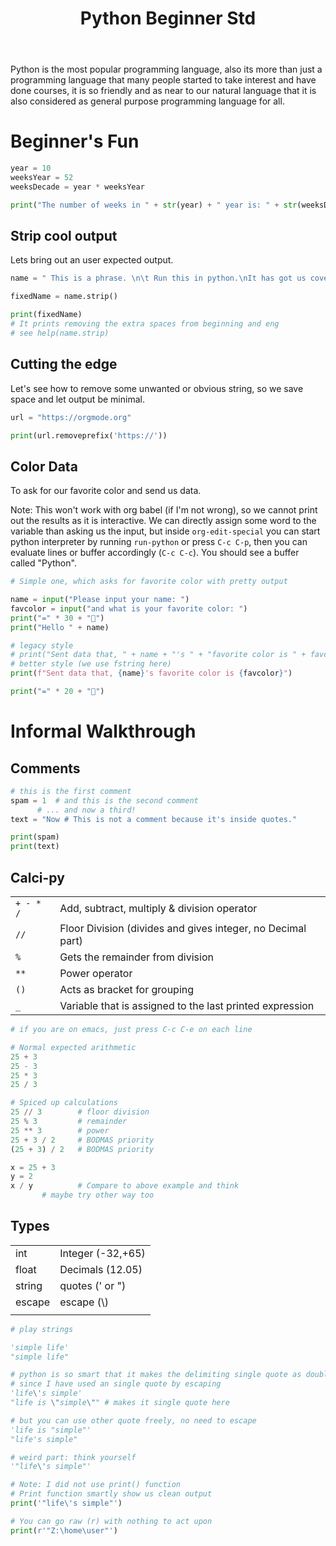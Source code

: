 #+title: Python Beginner Std

Python is the most popular programming language, also its more than just a programming language that many people started to take interest and have done courses, it is so friendly and as near to our natural language that it is also considered as general purpose programming language for all.

* Beginner's Fun
#+begin_src python :results output drawer :tangle ./codes/weeks.py
  year = 10
  weeksYear = 52
  weeksDecade = year * weeksYear

  print("The number of weeks in " + str(year) + " year is: " + str(weeksDecade))

#+end_src

#+RESULTS:
:results:
The number of weeks in 10 year is: 520
:end:

** Strip cool output

Lets bring out an user expected output.

#+begin_src python :results output drawer :tangle ./codes/weeks.py
  name = " This is a phrase. \n\t Run this in python.\nIt has got us covered. "

  fixedName = name.strip()

  print(fixedName)
  # It prints removing the extra spaces from beginning and eng
  # see help(name.strip)
#+end_src

#+RESULTS:
:results:
This is a phrase. 
	 Run this in python.
It has got us covered.
:end:

** Cutting the edge

Let's see how to remove some unwanted or obvious string, so we save space and let output be minimal.

#+begin_src python :results output drawer :tangle ./codes/cut.py
  url = "https://orgmode.org"

  print(url.removeprefix('https://'))
#+end_src

#+RESULTS:
:results:
orgmode.org
:end:

** Color Data

To ask for our favorite color and send us data.

Note: This won't work with org babel (if I'm not wrong), so we cannot print out the results as it is interactive. We can directly assign some word to the variable than asking us the input, but inside ~org-edit-special~ you can start python interpreter by running ~run-python~ or press ~C-c C-p~, then you can evaluate lines or buffer accordingly (~C-c C-c~).
You should see a buffer called "Python".

#+begin_src python :tangle ./codes/color.py
  # Simple one, which asks for favorite color with pretty output

  name = input("Please input your name: ")
  favcolor = input("and what is your favorite color: ")
  print("=" * 30 + "󰅂")
  print("Hello " + name)

  # legacy style
  # print("Sent data that, " + name + "'s " + "favorite color is " + favcolor)
  # better style (we use fstring here)
  print(f"Sent data that, {name}'s favorite color is {favcolor}")

  print("=" * 20 + "󰅂")

#+end_src

* Informal Walkthrough
** Comments
#+begin_src python :results output drawer :tangle ./codes/comments.py
  # this is the first comment
  spam = 1  # and this is the second comment
	    # ... and now a third!
  text = "Now # This is not a comment because it's inside quotes."

  print(spam)
  print(text)
#+end_src

#+RESULTS:
:results:
1
Now # This is not a comment because it's inside quotes.
:end:

** Calci-py

| ~+ - * /~ | Add, subtract, multiply & division operator                 |
| ~//~      | Floor Division (divides and gives integer, no Decimal part) |
| ~%~       | Gets the remainder from division                            |
| ~**~      | Power operator                                              |
| ~()~      | Acts as bracket for grouping                                |
| ~_~       | Variable that is assigned to the last printed expression    |


#+begin_src python :tangle ./codes/calc.py
  # if you are on emacs, just press C-c C-e on each line

  # Normal expected arithmetic
  25 + 3
  25 - 3
  25 * 3
  25 / 3

  # Spiced up calculations
  25 // 3        # floor division
  25 % 3         # remainder
  25 ** 3        # power
  25 + 3 / 2     # BODMAS priority
  (25 + 3) / 2   # BODMAS priority

  x = 25 + 3
  y = 2
  x / y          # Compare to above example and think
		 # maybe try other way too

#+end_src

** Types

| int    | Integer (-32,+65) |
| float  | Decimals (12.05)  |
| string | quotes (' or ")   |
| escape | escape (\)        |
|        |                   |

#+begin_src python :results output drawer  :tangle ./codes/types.py
  # play strings

  'simple life'
  "simple life"

  # python is so smart that it makes the delimiting single quote as double
  # since I have used an single quote by escaping
  'life\'s simple'
  "life is \"simple\"" # makes it single quote here

  # but you can use other quote freely, no need to escape
  'life is "simple"'
  "life's simple"

  # weird part: think yourself
  '"life\'s simple"'

  # Note: I did not use print() function
  # Print function smartly show us clean output
  print('"life\'s simple"')

  # You can go raw (r) with nothing to act upon
  print(r'"Z:\home\user"')
#+end_src
